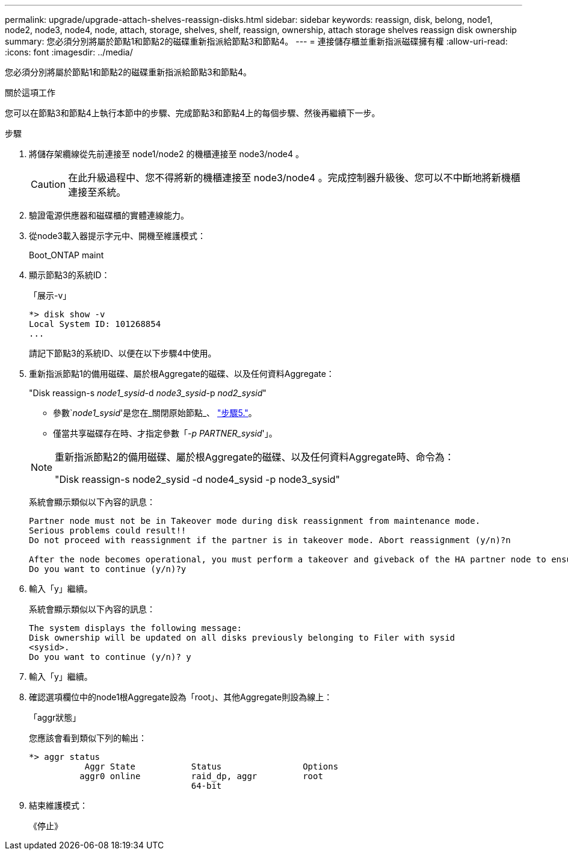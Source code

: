 ---
permalink: upgrade/upgrade-attach-shelves-reassign-disks.html 
sidebar: sidebar 
keywords: reassign, disk, belong, node1, node2, node3, node4, node, attach, storage, shelves, shelf, reassign, ownership, attach storage shelves reassign disk ownership 
summary: 您必須分別將屬於節點1和節點2的磁碟重新指派給節點3和節點4。 
---
= 連接儲存櫃並重新指派磁碟擁有權
:allow-uri-read: 
:icons: font
:imagesdir: ../media/


[role="lead"]
您必須分別將屬於節點1和節點2的磁碟重新指派給節點3和節點4。

.關於這項工作
您可以在節點3和節點4上執行本節中的步驟、完成節點3和節點4上的每個步驟、然後再繼續下一步。

.步驟
. 將儲存架纜線從先前連接至 node1/node2 的機櫃連接至 node3/node4 。
+

CAUTION: 在此升級過程中、您不得將新的機櫃連接至 node3/node4 。完成控制器升級後、您可以不中斷地將新機櫃連接至系統。

. 驗證電源供應器和磁碟櫃的實體連線能力。
. 從node3載入器提示字元中、開機至維護模式：
+
Boot_ONTAP maint

. 顯示節點3的系統ID：
+
「展示-v」

+
[listing]
----
*> disk show -v
Local System ID: 101268854
...
----
+
請記下節點3的系統ID、以便在以下步驟4中使用。

. 重新指派節點1的備用磁碟、屬於根Aggregate的磁碟、以及任何資料Aggregate：
+
"Disk reassign-s _node1_sysid_-d _node3_sysid_-p _nod2_sysid_"

+
--
** 參數`_node1_sysid_'是您在_關閉原始節點_、 link:upgrade-shutdown-remove-original-nodes.html#shutdown_node_step5["步驟5."]。
** 僅當共享磁碟存在時、才指定參數「_-p PARTNER_sysid_'」。


[NOTE]
====
重新指派節點2的備用磁碟、屬於根Aggregate的磁碟、以及任何資料Aggregate時、命令為：

"Disk reassign-s node2_sysid -d node4_sysid -p node3_sysid"

====
--
+
系統會顯示類似以下內容的訊息：

+
[listing]
----
Partner node must not be in Takeover mode during disk reassignment from maintenance mode.
Serious problems could result!!
Do not proceed with reassignment if the partner is in takeover mode. Abort reassignment (y/n)?n

After the node becomes operational, you must perform a takeover and giveback of the HA partner node to ensure disk reassignment is successful.
Do you want to continue (y/n)?y
----
. 輸入「y」繼續。
+
系統會顯示類似以下內容的訊息：

+
[listing]
----
The system displays the following message:
Disk ownership will be updated on all disks previously belonging to Filer with sysid
<sysid>.
Do you want to continue (y/n)? y
----
. 輸入「y」繼續。
. 確認選項欄位中的node1根Aggregate設為「root」、其他Aggregate則設為線上：
+
「aggr狀態」

+
您應該會看到類似下列的輸出：

+
[listing]
----
*> aggr status
           Aggr State           Status                Options
          aggr0 online          raid_dp, aggr         root
                                64-bit
----
. 結束維護模式：
+
《停止》


